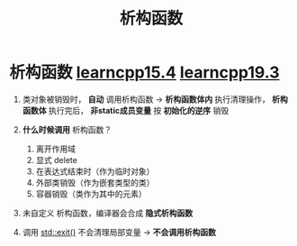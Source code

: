 :PROPERTIES:
:ID:       be44b0c2-d234-409f-b1a6-b447e365db37
:END:
#+title: 析构函数
#+filetags: cpp

* 析构函数 [[https://www.learncpp.com/cpp-tutorial/introduction-to-destructors/][learncpp15.4]] [[https://www.learncpp.com/cpp-tutorial/destructors/][learncpp19.3]]
1. 类对象被销毁时， *自动* 调用析构函数 -> *析构函数体内* 执行清理操作， *析构函数体* 执行完后， *非static成员变量* 按 *初始化的逆序* 销毁

2. *什么时候调用* 析构函数？
   1) 离开作用域
   2) 显式 delete
   3) 在表达式结束时（作为临时对象）
   4) 外部类销毁（作为嵌套类型的类）
   5) 容器销毁（类作为其中的元素）

3. 未自定义 析构函数，编译器会合成 *隐式析构函数*

4. 调用 [[id:ebd68d1b-110b-40a5-9e3b-2687f3b9b17d][std::exit()]] 不会清理局部变量 -> *不会调用析构函数*
